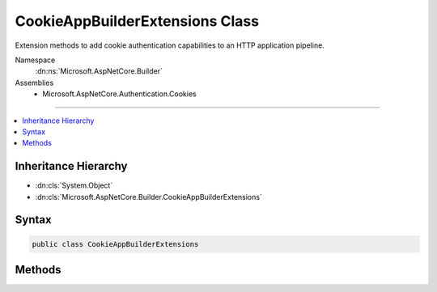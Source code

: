 

CookieAppBuilderExtensions Class
================================






Extension methods to add cookie authentication capabilities to an HTTP application pipeline.


Namespace
    :dn:ns:`Microsoft.AspNetCore.Builder`
Assemblies
    * Microsoft.AspNetCore.Authentication.Cookies

----

.. contents::
   :local:



Inheritance Hierarchy
---------------------


* :dn:cls:`System.Object`
* :dn:cls:`Microsoft.AspNetCore.Builder.CookieAppBuilderExtensions`








Syntax
------

.. code-block:: csharp

    public class CookieAppBuilderExtensions








.. dn:class:: Microsoft.AspNetCore.Builder.CookieAppBuilderExtensions
    :hidden:

.. dn:class:: Microsoft.AspNetCore.Builder.CookieAppBuilderExtensions

Methods
-------

.. dn:class:: Microsoft.AspNetCore.Builder.CookieAppBuilderExtensions
    :noindex:
    :hidden:

    
    .. dn:method:: Microsoft.AspNetCore.Builder.CookieAppBuilderExtensions.UseCookieAuthentication(Microsoft.AspNetCore.Builder.IApplicationBuilder)
    
        
    
        
        Adds the :any:`Microsoft.AspNetCore.Authentication.Cookies.CookieAuthenticationMiddleware` middleware to the specified :any:`Microsoft.AspNetCore.Builder.IApplicationBuilder`\, which enables cookie authentication capabilities.
    
        
    
        
        :param app: The :any:`Microsoft.AspNetCore.Builder.IApplicationBuilder` to add the middleware to.
        
        :type app: Microsoft.AspNetCore.Builder.IApplicationBuilder
        :rtype: Microsoft.AspNetCore.Builder.IApplicationBuilder
        :return: A reference to this instance after the operation has completed.
    
        
        .. code-block:: csharp
    
            public static IApplicationBuilder UseCookieAuthentication(IApplicationBuilder app)
    
    .. dn:method:: Microsoft.AspNetCore.Builder.CookieAppBuilderExtensions.UseCookieAuthentication(Microsoft.AspNetCore.Builder.IApplicationBuilder, Microsoft.AspNetCore.Builder.CookieAuthenticationOptions)
    
        
    
        
        Adds the :any:`Microsoft.AspNetCore.Authentication.Cookies.CookieAuthenticationMiddleware` middleware to the specified :any:`Microsoft.AspNetCore.Builder.IApplicationBuilder`\, which enables cookie authentication capabilities.
    
        
    
        
        :param app: The :any:`Microsoft.AspNetCore.Builder.IApplicationBuilder` to add the middleware to.
        
        :type app: Microsoft.AspNetCore.Builder.IApplicationBuilder
    
        
        :param options: A :any:`Microsoft.AspNetCore.Builder.CookieAuthenticationOptions` that specifies options for the middleware.
        
        :type options: Microsoft.AspNetCore.Builder.CookieAuthenticationOptions
        :rtype: Microsoft.AspNetCore.Builder.IApplicationBuilder
        :return: A reference to this instance after the operation has completed.
    
        
        .. code-block:: csharp
    
            public static IApplicationBuilder UseCookieAuthentication(IApplicationBuilder app, CookieAuthenticationOptions options)
    

